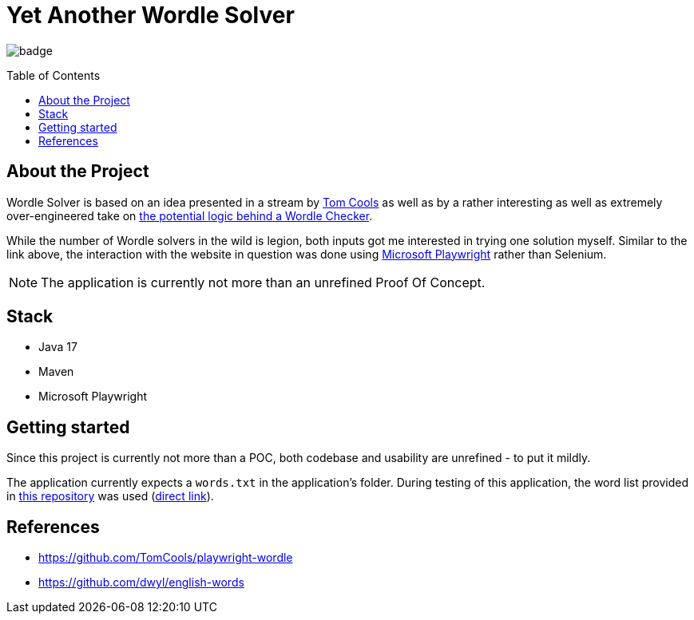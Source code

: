 :toc: macro
:toclevels: 3
:toc-title: Table of Contents

ifdef::env-github[]
:tip-caption: :bulb:
:note-caption: :point_right:
:important-caption: :loudspeaker:
:caution-caption: :rotating_light:
:warning-caption: :warning:
endif::[]

= Yet Another Wordle Solver

image:https://github.com/kocmana/wordle-solver/actions/workflows/maven.yml/badge.svg[]

toc::[]

== About the Project
Wordle Solver is based on an idea presented in a stream by https://github.com/TomCools/playwright-wordle[Tom Cools] as well as by a rather interesting as well as extremely over-engineered take on https://www.youtube.com/watch?v=5--tDQIMqhY[the potential logic behind a Wordle Checker].

While the number of Wordle solvers in the wild is legion, both inputs got me interested in trying one solution myself. Similar to the link above, the interaction with the website in question was done using https://playwright.dev/[Microsoft Playwright] rather than Selenium.

NOTE: The application is currently not more than an unrefined Proof Of Concept.

== Stack

* Java 17
* Maven
* Microsoft Playwright

== Getting started

Since this project is currently not more than a POC, both codebase and usability are unrefined - to put it mildly.

The application currently expects a `words.txt` in the application's folder. During testing of this application, the word list provided in https://github.com/dwyl/english-words[this repository] was used (https://raw.githubusercontent.com/dwyl/english-words/master/words_alpha.txt[direct link]).

== References

* https://github.com/TomCools/playwright-wordle
* https://github.com/dwyl/english-words
